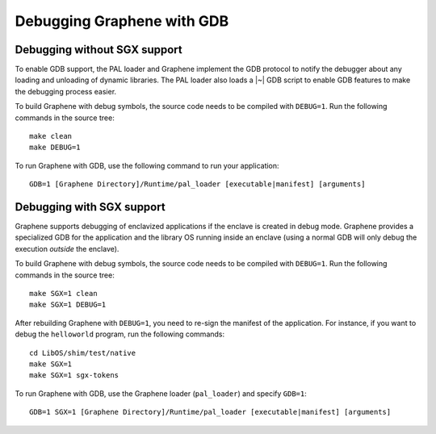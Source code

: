 Debugging Graphene with GDB
===========================

.. highlight:: sh

Debugging without SGX support
-----------------------------

To enable GDB support, the PAL loader and Graphene implement the GDB protocol to
notify the debugger about any loading and unloading of dynamic libraries. The
PAL loader also loads a |~| GDB script to enable GDB features to make the
debugging process easier.

To build Graphene with debug symbols, the source code needs to be compiled with
``DEBUG=1``. Run the following commands in the source tree::

    make clean
    make DEBUG=1

To run Graphene with GDB, use the following command to run your application::

    GDB=1 [Graphene Directory]/Runtime/pal_loader [executable|manifest] [arguments]

Debugging with SGX support
--------------------------

Graphene supports debugging of enclavized applications if the enclave is created
in debug mode. Graphene provides a specialized GDB for the application and the
library OS running inside an enclave (using a normal GDB will only debug the
execution *outside* the enclave).

To build Graphene with debug symbols, the source code needs to be compiled with
``DEBUG=1``. Run the following commands in the source tree::

    make SGX=1 clean
    make SGX=1 DEBUG=1

After rebuilding Graphene with ``DEBUG=1``, you need to re-sign the manifest of
the application. For instance, if you want to debug the ``helloworld`` program,
run the following commands::

    cd LibOS/shim/test/native
    make SGX=1
    make SGX=1 sgx-tokens

To run Graphene with GDB, use the Graphene loader (``pal_loader``) and specify
``GDB=1``::

    GDB=1 SGX=1 [Graphene Directory]/Runtime/pal_loader [executable|manifest] [arguments]
